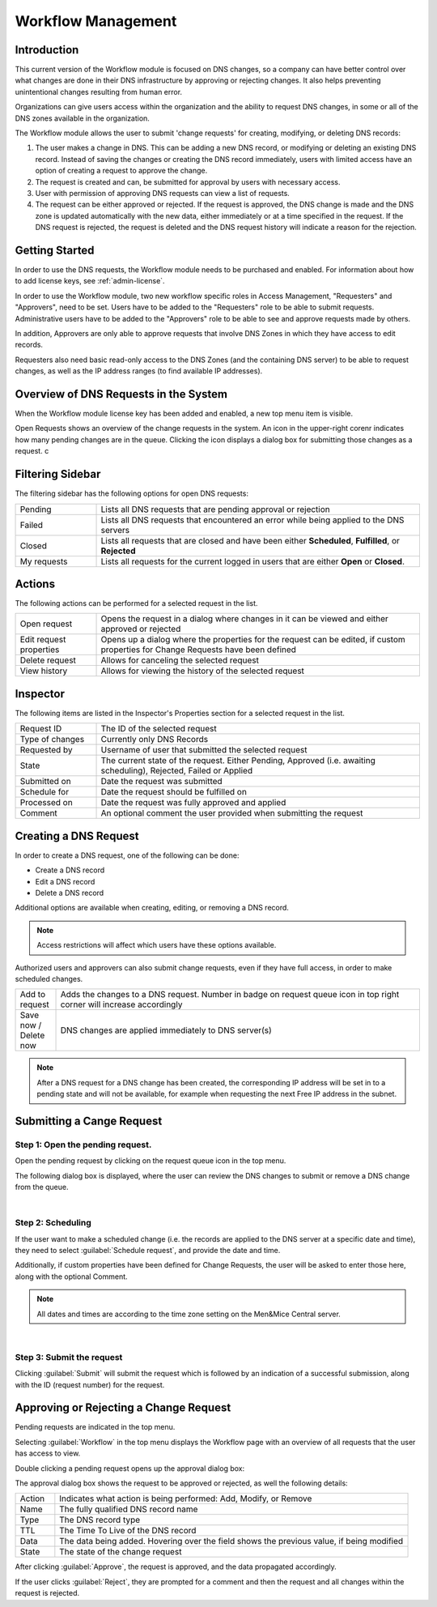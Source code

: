 .. meta::
   :description: An introduction to the Workflow module that allows the user to submit 'change requests' for creating, modifying or deleting DNS records
   :keywords: Workflow, Management

.. _webapp-workflows:

Workflow Management
===================

Introduction
------------

This current version of the Workflow module is focused on DNS changes, so a company can have better control over what changes are done in their DNS infrastructure by approving or rejecting changes. It also helps preventing unintentional changes resulting from human error.

Organizations can give users access within the organization and the ability to request DNS changes, in some or all of the DNS zones available in the organization.

The Workflow module allows the user to submit 'change requests' for creating, modifying, or deleting DNS records:

1. The user makes a change in DNS. This can be adding a new DNS record, or modifying or deleting an existing DNS record. Instead of saving the changes or creating the DNS record immediately, users with limited access have an option of creating a request to approve the change.

2. The request is created and can, be submitted for approval by users with necessary access.

3. User with permission of approving DNS requests can view a list of requests.

4. The request can be either approved or rejected. If the request is approved, the DNS change is made and the DNS zone is updated automatically with the new data, either immediately or at a time specified in the request. If the DNS request is rejected, the request is deleted and the DNS request history will indicate a reason for the rejection.

.. image:: ../../images/workflow-diagram.png
  :width: 90%
  :align: center

Getting Started
---------------

In order to use the DNS requests, the Workflow module needs to be purchased and enabled. For information about how to add license keys, see :ref:`admin-license`.

In order to use the Workflow module, two new workflow specific roles in Access Management, "Requesters" and "Approvers", need to be set. Users have to be added to the "Requesters" role to be able to submit requests. Administrative users have to be added to the "Approvers" role to be able to see and approve requests made by others.

In addition, Approvers are only able to approve requests that involve DNS Zones in which they have access to edit records.

Requesters also need basic read-only access to the DNS Zones (and the containing DNS server) to be able to request changes, as well as the IP address ranges (to find available IP addresses).

Overview of DNS Requests in the System
--------------------------------------

When the Workflow module license key has been added and enabled, a new top menu item is visible.

Open Requests shows an overview of the change requests in the system. An icon in the upper-right corenr indicates how many pending changes are in the queue. Clicking  the icon displays a dialog box for submitting those changes as a request. c

.. image:: ../../images/workflows.png
  :width: 90%
  :align: center

Filtering Sidebar
-----------------

The filtering sidebar has the following options for open DNS requests:

.. csv-table::
  :widths: 20, 80

  "Pending", "Lists all DNS requests that are pending approval or rejection"
  "Failed", "Lists all DNS requests that encountered an error while being applied to the DNS servers"
  "Closed", "Lists all requests that are closed and have been either **Scheduled**, **Fulfilled**, or **Rejected**"
  "My requests", "Lists all requests for the current logged in users that are either **Open** or **Closed**."

Actions
-------

The following actions can be performed for a selected request in the list.

.. csv-table::
  :widths: 20, 80

  "Open request", "Opens the request in a dialog where changes in it can be viewed and either approved or rejected"
  "Edit request properties", "Opens up a dialog where the properties for the request can be edited, if custom properties for Change Requests have been defined"
  "Delete request", "Allows for canceling the selected request"
  "View history", "Allows for viewing the history of the selected request"

Inspector
---------

The following items are listed in the Inspector's Properties section for a selected request in the list.

.. csv-table::
  :widths: 20, 80

  "Request ID", "The ID of the selected request"
  "Type of changes", "Currently only DNS Records"
  "Requested by", "Username of user that submitted the selected request"
  "State", "The current state of the request. Either Pending, Approved (i.e. awaiting scheduling), Rejected, Failed or Applied"
  "Submitted on", "Date the request was submitted"
  "Schedule for", "Date the request should be fulfilled on"
  "Processed on", "Date the request was fully approved and applied"
  "Comment", "An optional comment the user provided when submitting the request"

Creating a DNS Request
----------------------

In order to create a DNS request, one of the following can be done:

* Create a DNS record

* Edit a DNS record

* Delete a DNS record

Additional options are available when creating, editing, or removing a DNS record.

.. note::
  Access restrictions will affect which users have these options available.

Authorized users and approvers can also submit change requests, even if they have full access, in order to make scheduled changes.

.. csv-table::
  :widths: 10, 90

  "Add to request", "Adds the changes to a DNS request. Number in badge on request queue icon in top right corner will increase accordingly"
  "Save now / Delete now", "DNS changes are applied immediately to DNS server(s)"

.. note::
  After a DNS request for a DNS change has been created, the corresponding IP address will be set in to a pending state and will not be available, for example when requesting the next Free IP address in the subnet.

Submitting a Cange Request
---------------------------

Step 1: Open the pending request.
"""""""""""""""""""""""""""""""""

Open the pending request by clicking on the request queue icon in the top menu.

.. image:: ../../images/workflows-pending.png
   :align: center

The following dialog box is displayed, where the user can review the DNS changes to submit or remove a DNS change from the queue.

.. image:: ../../images/workflows-submit.png
  :width: 80%
  :align: center
|
Step 2: Scheduling
""""""""""""""""""

If the user want to make a scheduled change (i.e. the records are applied to the DNS server at a specific date and time), they need to select :guilabel:`Schedule request`, and provide the date and time.

Additionally, if custom properties have been defined for Change Requests, the user will be asked to enter those here, along with the optional Comment.

.. note::
  All dates and times are according to the time zone setting on the Men&Mice Central server.

.. image:: ../../images/workflow-schedule-request.png
  :width: 70%
  :align: center
|
Step 3: Submit the request
""""""""""""""""""""""""""

Clicking :guilabel:`Submit` will submit the request which is followed by an indication of a successful submission, along with the ID (request number) for the request.

Approving or Rejecting a Change Request
---------------------------------------

Pending requests are indicated in the top menu.

.. image:: ../../images/workflows-pending-requests.png
  :width: 50%
  :align: center

Selecting :guilabel:`Workflow` in the top menu displays the Workflow page with an overview of all requests that the user has access to view.

Double clicking a pending request opens up the approval dialog box:

.. image:: ../../images/workflows-approve.png
  :width: 70%
  :align: center

The approval dialog box shows the request to be approved or rejected, as well the following details:

.. csv-table::
  :widths: 10, 90

  "Action", "Indicates what action is being performed: Add, Modify, or Remove"
  "Name", "The fully qualified DNS record name"
  "Type", "The DNS record type"
  "TTL", "The Time To Live of the DNS record"
  "Data", "The data being added. Hovering over the field shows the previous value, if being modified"
  "State", "The state of the change request"

After clicking :guilabel:`Approve`, the request is approved, and the data propagated accordingly.
           
If the user clicks :guilabel:`Reject`, they are prompted for a comment and then the request and all changes within the request is rejected.
